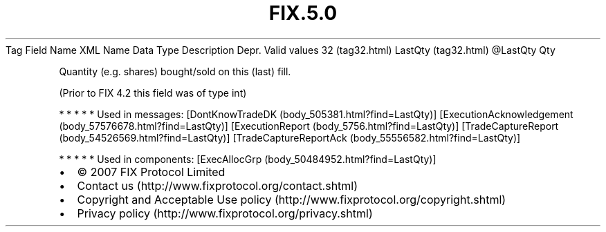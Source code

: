 .TH FIX.5.0 "" "" "Tag #32"
Tag
Field Name
XML Name
Data Type
Description
Depr.
Valid values
32 (tag32.html)
LastQty (tag32.html)
\@LastQty
Qty
.PP
Quantity (e.g. shares) bought/sold on this (last) fill.
.PP
(Prior to FIX 4.2 this field was of type int)
.PP
   *   *   *   *   *
Used in messages:
[DontKnowTradeDK (body_505381.html?find=LastQty)]
[ExecutionAcknowledgement (body_57576678.html?find=LastQty)]
[ExecutionReport (body_5756.html?find=LastQty)]
[TradeCaptureReport (body_54526569.html?find=LastQty)]
[TradeCaptureReportAck (body_55556582.html?find=LastQty)]
.PP
   *   *   *   *   *
Used in components:
[ExecAllocGrp (body_50484952.html?find=LastQty)]

.PD 0
.P
.PD

.PP
.PP
.IP \[bu] 2
© 2007 FIX Protocol Limited
.IP \[bu] 2
Contact us (http://www.fixprotocol.org/contact.shtml)
.IP \[bu] 2
Copyright and Acceptable Use policy (http://www.fixprotocol.org/copyright.shtml)
.IP \[bu] 2
Privacy policy (http://www.fixprotocol.org/privacy.shtml)
